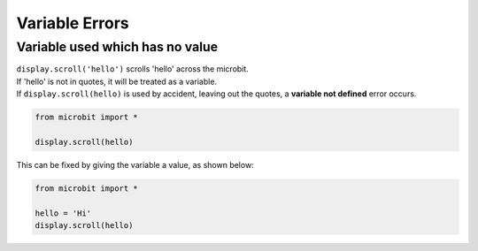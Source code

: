 ====================================================
Variable Errors
====================================================

Variable used which has no value
-----------------------------------

| ``display.scroll('hello')`` scrolls 'hello' across the microbit.
| If 'hello' is not in quotes, it will be treated as a variable.
| If ``display.scroll(hello)`` is used by accident, leaving out the quotes, a **variable not defined** error occurs. 

.. code-block:: python

    from microbit import *

    display.scroll(hello)


.. image:: images/variable_not_defined.png
    :scale: 50 %


This can be fixed by giving the variable a value, as shown below:

.. code-block:: python
    
    from microbit import *

    hello = 'Hi'
    display.scroll(hello)


